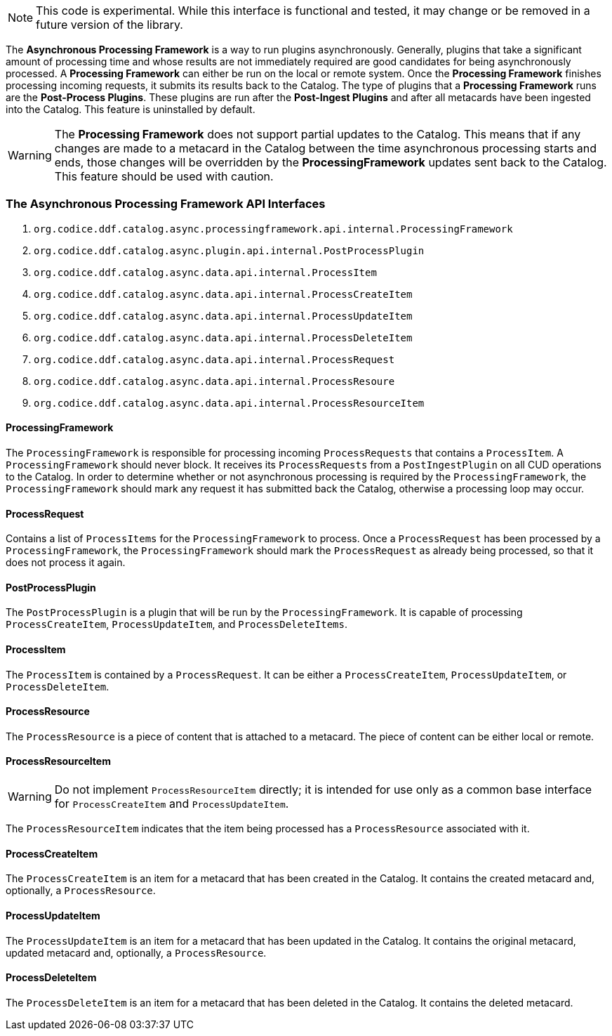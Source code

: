 [NOTE]
====
This code is experimental. While this interface is functional and tested, it may change or be removed in a future version of the library.
====

The *Asynchronous Processing Framework* is a way to run plugins asynchronously. Generally, plugins that take a significant amount of processing time and whose
results are not immediately required are good candidates for being asynchronously processed. A *Processing Framework* can either be run on the local or
remote system. Once the *Processing Framework* finishes processing incoming requests, it submits its results back to the Catalog. The type of plugins that a *Processing Framework*
runs are the *Post-Process Plugins*. These plugins are run after the *Post-Ingest Plugins* and after all metacards have been ingested into the Catalog. This feature is uninstalled by default.

[WARNING]
====
The *Processing Framework* does not support partial updates to the Catalog. This means that if any changes are made to a metacard in the Catalog between the time
asynchronous processing starts and ends, those changes will be overridden by the *ProcessingFramework* updates sent back to the Catalog. This feature should be used with caution.
====

=== The Asynchronous Processing Framework API Interfaces

. `org.codice.ddf.catalog.async.processingframework.api.internal.ProcessingFramework`
. `org.codice.ddf.catalog.async.plugin.api.internal.PostProcessPlugin`
. `org.codice.ddf.catalog.async.data.api.internal.ProcessItem`
. `org.codice.ddf.catalog.async.data.api.internal.ProcessCreateItem`
. `org.codice.ddf.catalog.async.data.api.internal.ProcessUpdateItem`
. `org.codice.ddf.catalog.async.data.api.internal.ProcessDeleteItem`
. `org.codice.ddf.catalog.async.data.api.internal.ProcessRequest`
. `org.codice.ddf.catalog.async.data.api.internal.ProcessResoure`
. `org.codice.ddf.catalog.async.data.api.internal.ProcessResourceItem`

==== ProcessingFramework

The `ProcessingFramework` is responsible for processing incoming `ProcessRequests` that contains a `ProcessItem`. A `ProcessingFramework` should never block. It receives
its `ProcessRequests` from a `PostIngestPlugin` on all CUD operations to the Catalog. In order to determine whether or not asynchronous processing
is required by the `ProcessingFramework`, the `ProcessingFramework` should mark any request it has submitted back the Catalog, otherwise a processing loop may occur.

==== ProcessRequest

Contains a list of `ProcessItems` for the `ProcessingFramework` to process. Once a `ProcessRequest` has been processed by a `ProcessingFramework`, the `ProcessingFramework`
should mark the `ProcessRequest` as already being processed, so that it does not process it again.

==== PostProcessPlugin

The `PostProcessPlugin` is a plugin that will be run by the `ProcessingFramework`. It is capable of processing `ProcessCreateItem`, `ProcessUpdateItem`, and `ProcessDeleteItems`.

==== ProcessItem

The `ProcessItem` is contained by a `ProcessRequest`. It can be either a `ProcessCreateItem`, `ProcessUpdateItem`, or `ProcessDeleteItem`.

==== ProcessResource

The `ProcessResource` is a piece of content that is attached to a metacard. The piece of content can be either local or remote.

==== ProcessResourceItem

[WARNING]
====
Do not implement `ProcessResourceItem` directly; it is intended for use only as a common base interface for `ProcessCreateItem` and `ProcessUpdateItem`.
====

The `ProcessResourceItem` indicates that the item being processed has a `ProcessResource` associated with it.

==== ProcessCreateItem

The `ProcessCreateItem` is an item for a metacard that has been created in the Catalog. It contains the created metacard and, optionally, a `ProcessResource`.

==== ProcessUpdateItem

The `ProcessUpdateItem` is an item for a metacard that has been updated in the Catalog. It contains the original metacard, updated metacard and, optionally, a `ProcessResource`.

==== ProcessDeleteItem

The `ProcessDeleteItem` is an item for a metacard that has been deleted in the Catalog. It contains the deleted metacard.


